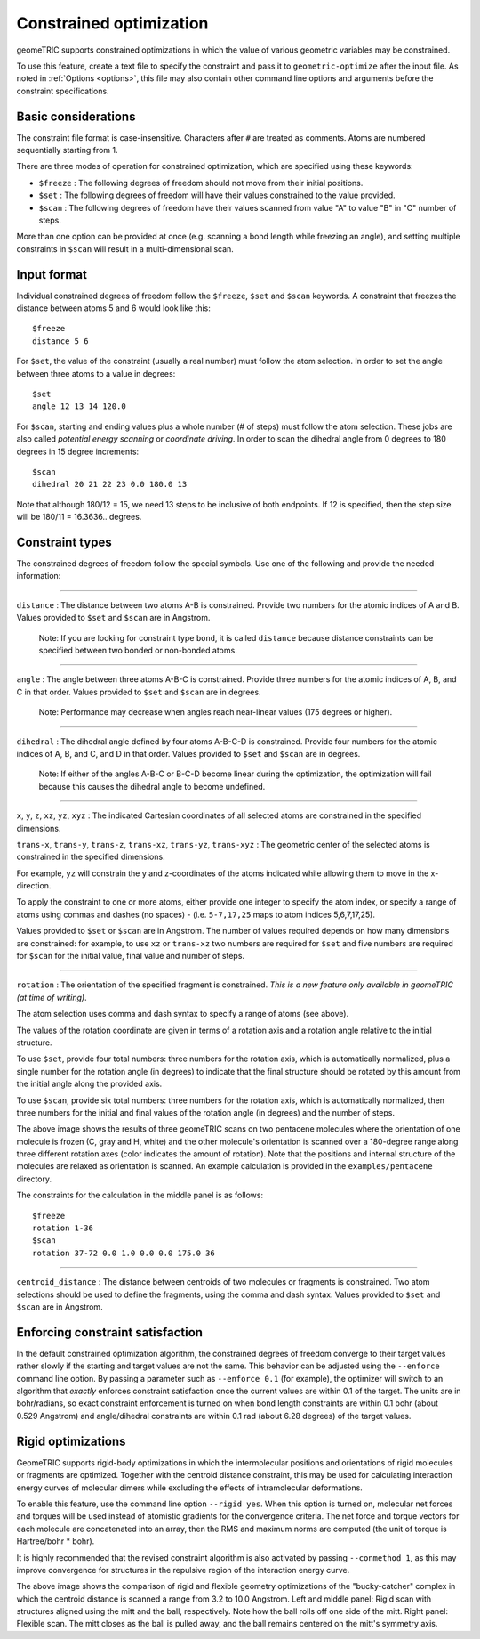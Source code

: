 .. _constraints:

Constrained optimization
========================

geomeTRIC supports constrained optimizations in which the value of various geometric variables may be constrained.

To use this feature, create a text file to specify the constraint and pass it to ``geometric-optimize`` after the input file.
As noted in :ref:`Options <options>`, this file may also contain other command line options and arguments before the constraint specifications.

Basic considerations
--------------------

The constraint file format is case-insensitive.
Characters after ``#`` are treated as comments.
Atoms are numbered sequentially starting from 1.

There are three modes of operation for constrained optimization,
which are specified using these keywords:

- ``$freeze`` : The following degrees of freedom should not move from their initial positions.
- ``$set`` : The following degrees of freedom will have their values constrained to the value provided.
- ``$scan`` : The following degrees of freedom have their values scanned from value "A" to value "B" in "C" number of steps.

More than one option can be provided at once (e.g. scanning a bond length while freezing an angle), and
setting multiple constraints in ``$scan`` will result in a multi-dimensional scan.

Input format
------------

Individual constrained degrees of freedom follow the ``$freeze``, ``$set`` and ``$scan`` keywords.
A constraint that freezes the distance between atoms 5 and 6 would look like this::

    $freeze
    distance 5 6

For ``$set``, the value of the constraint (usually a real number) must follow the atom selection.
In order to set the angle between three atoms to a value in degrees::

    $set
    angle 12 13 14 120.0

For ``$scan``, starting and ending values plus a whole number (# of steps) must follow the atom selection.
These jobs are also called *potential energy scanning* or *coordinate driving*.
In order to scan the dihedral angle from 0 degrees to 180 degrees in 15 degree increments::

    $scan
    dihedral 20 21 22 23 0.0 180.0 13
    
Note that although 180/12 = 15, we need 13 steps to be inclusive of both endpoints.  If 12 is specified, then the step size will
be 180/11 = 16.3636.. degrees.

Constraint types
----------------

The constrained degrees of freedom follow the special symbols.
Use one of the following and provide the needed information:

....

``distance`` : The distance between two atoms A-B is constrained.
Provide two numbers for the atomic indices of A and B.
Values provided to ``$set`` and ``$scan`` are in Angstrom.

    Note: If you are looking for constraint type ``bond``, it is called ``distance``
    because distance constraints can be specified between two bonded or non-bonded atoms.

....

``angle`` : The angle between three atoms A-B-C is constrained.
Provide three numbers for the atomic indices of A, B, and C in that order.
Values provided to ``$set`` and ``$scan`` are in degrees.

    Note: Performance may decrease when angles reach near-linear values (175 degrees or higher).

....

``dihedral`` : The dihedral angle defined by four atoms A-B-C-D is constrained.
Provide four numbers for the atomic indices of A, B, and C, and D in that order.
Values provided to ``$set`` and ``$scan`` are in degrees.

    Note: If either of the angles A-B-C or B-C-D become linear during the optimization,
    the optimization will fail because this causes the dihedral angle to become undefined.


....

``x``, ``y``, ``z``, ``xz``, ``yz``, ``xyz`` : The indicated Cartesian coordinates of all selected atoms are constrained in the specified dimensions.

``trans-x``, ``trans-y``, ``trans-z``, ``trans-xz``, ``trans-yz``, ``trans-xyz`` : The geometric center of the selected atoms is constrained in the specified dimensions.

For example, ``yz`` will constrain the y and z-coordinates of the atoms indicated while allowing them to move in the x-direction.

To apply the constraint to one or more atoms, either provide one integer to specify the atom index,
or specify a range of atoms using commas and dashes (no spaces) - (i.e. ``5-7,17,25`` maps to atom indices 5,6,7,17,25).

Values provided to ``$set`` or ``$scan`` are in Angstrom.  The number of values required depends on how many dimensions are constrained:
for example, to use ``xz`` or ``trans-xz`` two numbers are required for ``$set`` and five numbers are required for ``$scan`` for the initial value, final value and number of steps.

....

``rotation`` : The orientation of the specified fragment is constrained. *This is a new feature only available in geomeTRIC (at time of writing)*.

The atom selection uses comma and dash syntax to specify a range of atoms (see above).

The values of the rotation coordinate are given in terms of a rotation axis and a rotation angle relative to the initial structure.

To use ``$set``, provide four total numbers: three numbers for the rotation axis, which is automatically normalized, 
plus a single number for the rotation angle (in degrees) to indicate that the final structure should
be rotated by this amount from the initial angle along the provided axis.

To use ``$scan``, provide six total numbers: three numbers for the rotation axis, which is automatically normalized, 
then three numbers for the initial and final values of the rotation angle (in degrees) and the number of steps.

.. image:: images/penta3.png
   :width: 800

The above image shows the results of three geomeTRIC scans on two pentacene molecules where
the orientation of one molecule is frozen (C, gray and H, white) and the other molecule's orientation is scanned over a 180-degree range
along three different rotation axes (color indicates the amount of rotation). 
Note that the positions and internal structure of the molecules are relaxed as orientation is scanned.
An example calculation is provided in the ``examples/pentacene`` directory.

The constraints for the calculation in the middle panel is as follows::

    $freeze
    rotation 1-36
    $scan
    rotation 37-72 0.0 1.0 0.0 0.0 175.0 36

....

``centroid_distance`` : The distance between centroids of two molecules or fragments is constrained.
Two atom selections should be used to define the fragments, using the comma and dash syntax.
Values provided to ``$set`` and ``$scan`` are in Angstrom.

Enforcing constraint satisfaction
---------------------------------

In the default constrained optimization algorithm, the constrained degrees of freedom converge to their target values rather slowly if the starting and target values are not the same.
This behavior can be adjusted using the ``--enforce`` command line option.
By passing a parameter such as ``--enforce 0.1`` (for example), the optimizer will switch to an algorithm that `exactly` enforces constraint satisfaction once the current values are within 0.1 of the target.
The units are in bohr/radians, so exact constraint enforcement is turned on when bond length constraints are within 0.1 bohr (about 0.529 Angstrom) and angle/dihedral constraints are within 0.1 rad (about 6.28 degrees) of the target values.

Rigid optimizations
-------------------

GeomeTRIC supports rigid-body optimizations in which the intermolecular positions and orientations of rigid molecules or fragments are optimized.
Together with the centroid distance constraint, this may be used for calculating interaction energy curves of molecular dimers while excluding the effects of intramolecular deformations.

To enable this feature, use the command line option ``--rigid yes``.  When this option is turned on, molecular net forces and torques will be used instead of atomistic gradients for the convergence criteria.
The net force and torque vectors for each molecule are concatenated into an array, then the RMS and maximum norms are computed (the unit of torque is Hartree/bohr * bohr).

It is highly recommended that the revised constraint algorithm is also activated by passing ``--conmethod 1``, as this may improve convergence for structures in the repulsive region of the interaction energy curve.

.. image:: images/bucky-rigid.png
   :width: 800

The above image shows the comparison of rigid and flexible geometry optimizations of the "bucky-catcher" complex in which the centroid distance is scanned a range from 3.2 to 10.0 Angstrom.
Left and middle panel: Rigid scan with structures aligned using the mitt and the ball, respectively.  Note how the ball rolls off one side of the mitt.
Right panel: Flexible scan. The mitt closes as the ball is pulled away, and the ball remains centered on the mitt's symmetry axis.
